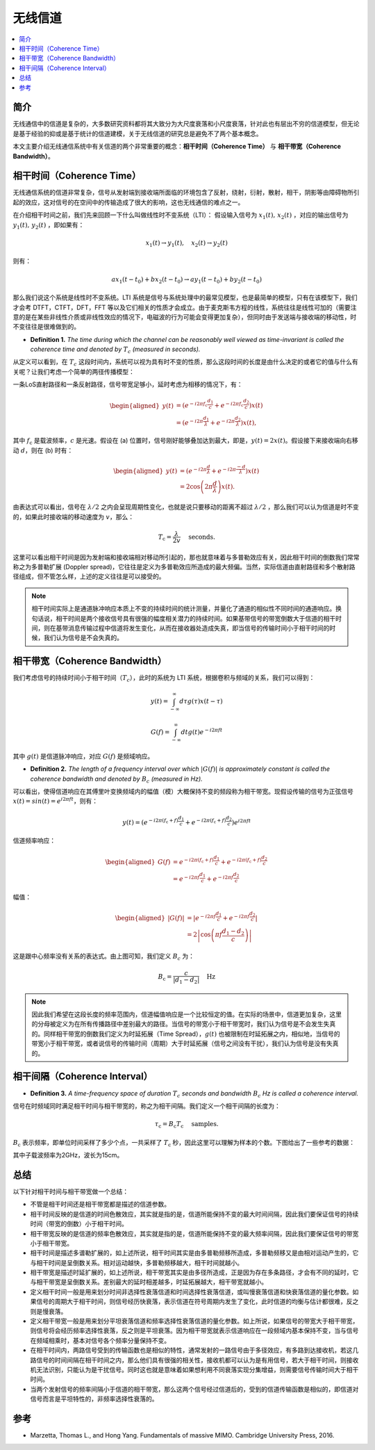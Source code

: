.. _wireless_channel:

================
无线信道
================

.. contents:: :local:


.. _introduction:

简介
-------------

无线通信中的信道是复杂的，大多数研究资料都将其大致分为大尺度衰落和小尺度衰落，针对此也有层出不穷的信道模型，但无论是基于经验的抑或是基于统计的信道建模，关于无线信道的研究总是避免不了两个基本概念。

本文主要介绍无线通信系统中有关信道的两个非常重要的概念：**相干时间（Coherence Time）** 与 **相干带宽（Coherence Bandwidth）**。

.. _coherence_time:

相干时间（Coherence Time）
---------------------------

无线通信系统的信道非常复杂，信号从发射端到接收端所面临的环境包含了反射，绕射，衍射，散射，相干，阴影等由障碍物所引起的效应，这对信号的在空间中的传输造成了很大的影响，这也无线通信的难点之一。

在介绍相干时间之前，我们先来回顾一下什么叫做线性时不变系统（LTI）：
假设输入信号为 :math:`x_1(t),\,x_2(t)` ，对应的输出信号为 :math:`y_1(t),\,y_2(t)` ，即如果有：

.. math::

   x_1(t) \rightarrow  y_1(t),\quad x_2(t) \rightarrow y_2(t)

则有：

.. math::


   ax_1(t-t_0)  + bx_2(t-t_0) \rightarrow ay_1(t-t_0)+by_2(t-t_0)

那么我们说这个系统是线性时不变系统。LTI 系统是信号与系统处理中的最常见模型，也是最简单的模型，只有在该模型下，我们才会考 DTFT，CTFT，DFT，FFT 等以及它们相关的性质才会成立。由于麦克斯韦方程的线性，系统往往是线性可加的（需要注意的是在某些非线性介质或非线性效应的情况下，电磁波的行为可能会变得更加复杂），但同时由于发送端与接收端的移动性，时不变往往是很难做到的。

-  **Definition 1.** *The time during which the channel can be reasonably well viewed as time-invariant is called the coherence time and denoted by* :math:`T_c` *(measured in seconds).*

从定义可以看到，在 :math:`T_c` 这段时间内，系统可以视为具有时不变的性质，那么这段时间的长度是由什么决定的或者它的值与什么有关呢？让我们考虑一个简单的两径传播模型：

一条LoS直射路径和一条反射路径，信号带宽足够小，延时考虑为相移的情况下，有：

.. image:: images/two-path_propagation_model.png
    :align: center

.. math::

    \begin{aligned}
    y(t) & =\left(e^{-i 2 \pi f_{\mathrm{c}} \frac{d_1}{c}}+e^{-i 2 \pi f_{\mathrm{c}} \frac{d_2}{c}}\right) x(t) \\
    & =\left(e^{-i 2 \pi \frac{d_1}{\lambda}}+e^{-i 2 \pi \frac{d_2}{\lambda}}\right) x(t),
    \end{aligned}

其中 :math:`f_{\mathrm{c}}` 是载波频率，:math:`c` 是光速。假设在 (a) 位置时，信号刚好能够叠加达到最大，即是，:math:`y(t)=2x(t)`。假设接下来接收端向右移动 :math:`d`，则在 (b) 时有：

.. math::

    \begin{aligned}
    y(t) & =\left(e^{-i 2 \pi \frac{d}{\lambda}}+e^{-i 2 \pi \frac{-d}{\lambda}}\right) x(t) \\
    & =2 \cos \left(2 \pi \frac{d}{\lambda}\right) x(t) .
    \end{aligned}

.. image:: images/cos_lambda.png
    :align: center

由表达式可以看出，信号在 :math:`\lambda/2` 之内会呈现周期性变化，也就是说只要移动的距离不超过 :math:`\lambda/2` ，那么我们可以认为信道是时不变的，如果此时接收端的移动速度为 :math:`v`，那么：

.. math::

   T_{\mathrm{c}}=\frac{\lambda}{2 v} \quad \text { seconds. }


这里可以看出相干时间是因为发射端和接收端相对移动所引起的，那也就意味着与多普勒效应有关，因此相干时间的倒数我们常常称之为多普勒扩展
(Doppler spread)，它往往是定义为多普勒效应所造成的最大频偏。当然，实际信道由直射路径和多个散射路径组成，但不管怎么样，上述的定义往往是可以接受的。

.. note::

    相干时间实际上是通道脉冲响应本质上不变的持续时间的统计测量，并量化了通道的相似性不同时间的通道响应。换句话说，相干时间是两个接收信号具有很强的幅度相关潜力的持续时间。如果基带信号的带宽倒数大于信道的相干时间，则在基带消息传输过程中信道将发生变化，从而在接收器处造成失真，即当信号的传输时间小于相干时间的时候，我们认为信号是不会失真的。

.. _coherence_bandwidth:

相干带宽（Coherence Bandwidth）
--------------------------------

我们考虑信号的持续时间小于相干时间（:math:`T_c`），此时的系统为 LTI 系统，根据卷积与频域的关系，我们可以得到：

.. math::

   y(t)=\int_{-\infty}^{\infty} d \tau g(\tau) x(t-\tau)

.. math::

   G(f)=\int_{-\infty}^{\infty} d t g(t) e^{-i 2 \pi f t}

其中 :math:`g(t)` 是信道脉冲响应，对应 :math:`G(f)` 是频域响应。

- **Definition 2.** *The length of a frequency interval over which* :math:`|G( f )|` *is approximately constant is called the coherence bandwidth and denoted by* :math:`B_c` *(measured in Hz).*

可以看出，使得信道响应在其傅里叶变换频域内的幅值（模）大概保持不变的频段称为相干带宽。现假设传输的信号为正弦信号 :math:`x(t)=sin(t)=e^{i2\pi ft}`，则有：

.. math::

   y(t)=\left(e^{-i 2 \pi\left(f_{\mathrm{c}}+f\right) \frac{d_{1}}{c}}+e^{-i 2 \pi\left(f_{\mathrm{c}}+f\right) \frac{d_{2}}{c}}\right) e^{i 2 \pi f t}

信道频率响应：

.. math::


   \begin{aligned}
   G(f) &=e^{-i 2 \pi\left(f_{\mathrm{c}}+f\right) \frac{d_{1}}{c}}+e^{-i 2 \pi\left(f_{\mathrm{c}}+f\right) \frac{d_{2}}{c}} \\
   &=e^{-i 2 \pi f \frac{d_{1}}{c}}+e^{-i 2 \pi f \frac{d_{2}}{c}}
   \end{aligned}

幅值：

.. math::

   \begin{aligned}
   |G(f)| &=\left|e^{-i 2 \pi f \frac{d_{1}}{c}}+e^{-i 2 \pi f \frac{d_{2}}{c}}\right| \\
   &=2\left|\cos \left(\pi f \frac{d_{1}-d_{2}}{c}\right)\right|
   \end{aligned}

.. image:: images/bandwidth_lambda.png
    :align: center

这是跟中心频率没有关系的表达式。由上图可知，我们定义 :math:`B_c` 为：

.. math::


   B_{\mathrm{c}}=\frac{c}{\left|d_{1}-d_{2}\right|} \quad \mathrm{Hz}

.. note::
    因此我们希望在这段长度的频率范围内，信道幅值响应是一个比较恒定的值。在实际的场景中，信道更加复杂，这里的分母被定义为在所有传播路径中差别最大的路径。当信号的带宽小于相干带宽时，我们认为信号是不会发生失真的。同样相干带宽的倒数我们定义为时延拓展（Time Spread），:math:`g(t)` 也被限制在时延拓展之内，相似地，当信号的带宽小于相干带宽，或者说信号的传输时间（周期）大于时延拓展（信号之间没有干扰），我们认为信号是没有失真的。

相干间隔（Coherence Interval）
------------------------------

-  **Definition 3.** *A time-frequency space of duration* :math:`T_c` *seconds and bandwidth* :math:`B_c` *Hz is called a coherence interval.*

信号在时频域同时满足相干时间与相干带宽的，称之为相干间隔。我们定义一个相干间隔的长度为：

.. math::

   \tau_{\mathrm{c}}=B_{\mathrm{c}} T_{\mathrm{c}} \quad \text { samples. }

:math:`B_{\mathrm{c}}` 表示频率，即单位时间采样了多少个点，一共采样了 :math:`T_{\mathrm{c}}` 秒，因此这里可以理解为样本的个数。下图给出了一些参考的数据：

.. image:: images/coherence_interval.png
    :align: center

其中子载波频率为2GHz，波长为15cm。


总结
----------

以下针对相干时间与相干带宽做一个总结：

- 不管是相干时间还是相干带宽都是描述的信道参数。
- 相干时间反映的是信道的时间色散效应，其实就是指的是，信道所能保持不变的最大时间间隔，因此我们要保证信号的持续时间（带宽的倒数）小于相干时间。
- 相干带宽反映的是信道的频率色散效应，其实就是指的是，信道所能保持不变的最大频率间隔，因此我们要保证信号的带宽小于相干带宽。
- 相干时间是描述多谱勒扩展的，如上述所说，相干时间其实是由多普勒频移所造成，多普勒频移又是由相对运动产生的，它与相干时间是呈倒数关系。相对运动越快，多普勒频移越大，相干时间就越小。
- 相干带宽是描述时延扩展的，如上述所说，相干带宽其实是由多径所造成，正是因为存在多条路径，才会有不同的延时，它与相干带宽是呈倒数关系。差别最大的延时相差越多，时延拓展越大，相干带宽就越小。
- 定义相干时间一般是用来划分时间非选择性衰落信道和时间选择性衰落信道，或叫慢衰落信道和快衰落信道的量化参数。如果信号的周期大于相干时间，则信号经历快衰落，表示信道在符号周期内发生了变化，此时信道的均衡与估计都很难，反之则是慢衰落。
- 定义相干带宽一般是用来划分平坦衰落信道和频率选择性衰落信道的量化参数。如上所说，如果信号的带宽大于相干带宽，则信号将会经历频率选择性衰落，反之则是平坦衰落。因为相干带宽就表示信道响应在一段频域内基本保持不变，当与信号在频域相乘时，基本对信号各个频率分量保持不变。
- 在相干时间内，两路信号受到的传输函数也是相似的特性，通常发射的一路信号由于多径效应，有多路到达接收机，若这几路信号的时间间隔在相干时间之内，那么他们具有很强的相关性，接收机都可以认为是有用信号，若大于相干时间，则接收机无法识别，只能认为是干扰信号。同时这也就是意味着如果想利用不同衰落实现分集增益，则需要信号传输时间大于相干时间。
- 当两个发射信号的频率间隔小于信道的相干带宽，那么这两个信号经过信道后的，受到的信道传输函数是相似的，即信道对信号而言是平坦特性的，非频率选择性衰落的。

.. _reference:

参考
----------

- Marzetta, Thomas L., and Hong Yang. Fundamentals of massive MIMO. Cambridge University Press, 2016.
